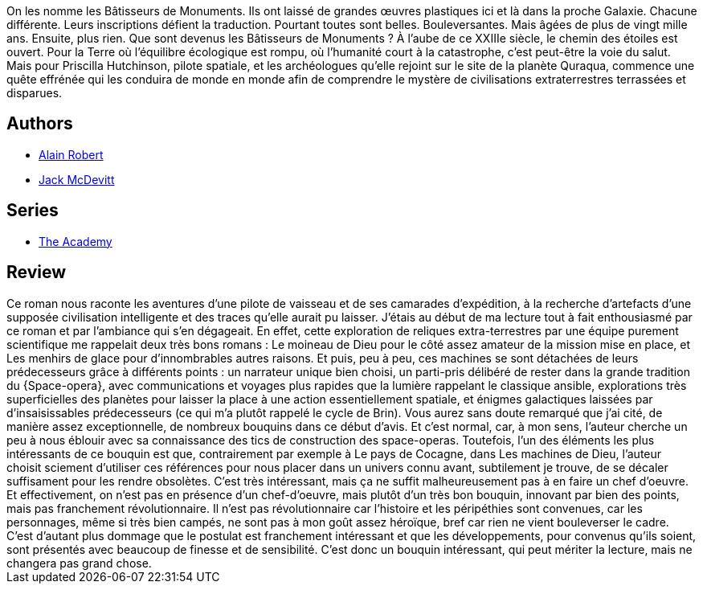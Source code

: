 :jbake-type: post
:jbake-status: published
:jbake-title: Les Machines de Dieu (L'Académie #1)
:jbake-tags:  rayon-imaginaire, space-opera,_année_2006,_mois_mai,_note_3,extra-terrestres,read
:jbake-date: 2006-05-24
:jbake-depth: ../../
:jbake-uri: goodreads/books/9782253108733.adoc
:jbake-bigImage: https://i.gr-assets.com/images/S/compressed.photo.goodreads.com/books/1457193370l/3293505._SX98_.jpg
:jbake-smallImage: https://i.gr-assets.com/images/S/compressed.photo.goodreads.com/books/1457193370l/3293505._SY75_.jpg
:jbake-source: https://www.goodreads.com/book/show/3293505
:jbake-style: goodreads goodreads-book

++++
<div class="book-description">
On les nomme les Bâtisseurs de Monuments. Ils ont laissé de grandes œuvres plastiques ici et là dans la proche Galaxie. Chacune différente. Leurs inscriptions défient la traduction. Pourtant toutes sont belles. Bouleversantes. Mais âgées de plus de vingt mille ans. Ensuite, plus rien. Que sont devenus les Bâtisseurs de Monuments ? À l’aube de ce XXIIIe siècle, le chemin des étoiles est ouvert. Pour la Terre où l’équilibre écologique est rompu, où l’humanité court à la catastrophe, c’est peut-être la voie du salut. Mais pour Priscilla Hutchinson, pilote spatiale, et les archéologues qu’elle rejoint sur le site de la planète Quraqua, commence une quête effrénée qui les conduira de monde en monde afin de comprendre le mystère de civilisations extraterrestres terrassées et disparues.
</div>
++++


## Authors
* link:../authors/824095.html[Alain Robert]
* link:../authors/73812.html[Jack McDevitt]

## Series
* link:../series/The_Academy.html[The Academy]

## Review

++++
Ce roman nous raconte les aventures d’une pilote de vaisseau et de ses camarades d’expédition, à la recherche d’artefacts d’une supposée civilisation intelligente et des traces qu’elle aurait pu laisser. J’étais au début de ma lecture tout à fait enthousiasmé par ce roman et par l’ambiance qui s’en dégageait. En effet, cette exploration de reliques extra-terrestres par une équipe purement scientifique me rappelait deux très bons romans : Le moineau de Dieu pour le côté assez amateur de la mission mise en place, et Les menhirs de glace pour d’innombrables autres raisons. Et puis, peu à peu, ces machines se sont détachées de leurs prédecesseurs grâce à différents points : un narrateur unique bien choisi, un parti-pris délibéré de rester dans la grande tradition du {Space-opera}, avec communications et voyages plus rapides que la lumière rappelant le classique ansible, explorations très superficielles des planètes pour laisser la place à une action essentiellement spatiale, et énigmes galactiques laissées par d’insaisissables prédecesseurs (ce qui m’a plutôt rappelé le cycle de Brin). Vous aurez sans doute remarqué que j’ai cité, de manière assez exceptionnelle, de nombreux bouquins dans ce début d’avis. Et c’est normal, car, à mon sens, l’auteur cherche un peu à nous éblouir avec sa connaissance des tics de construction des space-operas. Toutefois, l’un des éléments les plus intéressants de ce bouquin est que, contrairement par exemple à Le pays de Cocagne, dans Les machines de Dieu, l’auteur choisit sciement d’utiliser ces références pour nous placer dans un univers connu avant, subtilement je trouve, de se décaler suffisament pour les rendre obsolètes. C’est très intéressant, mais ça ne suffit malheureusement pas à en faire un chef d’oeuvre. Et effectivement, on n’est pas en présence d’un chef-d’oeuvre, mais plutôt d’un très bon bouquin, innovant par bien des points, mais pas franchement révolutionnaire. Il n’est pas révolutionnaire car l’histoire et les péripéthies sont convenues, car les personnages, même si très bien campés, ne sont pas à mon goût assez héroïque, bref car rien ne vient bouleverser le cadre. C’est d’autant plus dommage que le postulat est franchement intéressant et que les développements, pour convenus qu’ils soient, sont présentés avec beaucoup de finesse et de sensibilité. C’est donc un bouquin intéressant, qui peut mériter la lecture, mais ne changera pas grand chose.
++++